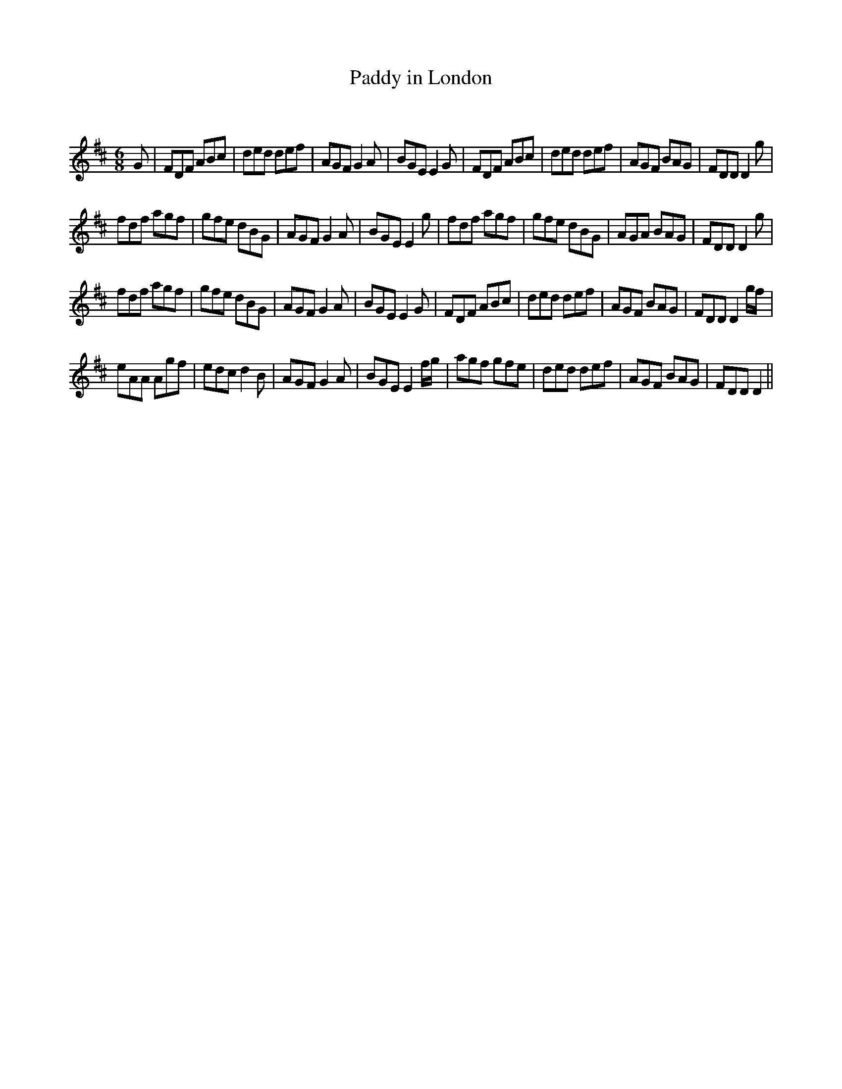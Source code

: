 X:1
T: Paddy in London
C:
R:Jig
Q:180
K:D
M:6/8
L:1/16
G2|F2D2F2 A2B2c2|d2e2d2 d2e2f2|A2G2F2 G4A2|B2G2E2 E4G2|F2D2F2 A2B2c2|d2e2d2 d2e2f2|A2G2F2 B2A2G2|F2D2D2 D4g2|
f2d2f2 a2g2f2|g2f2e2 d2B2G2|A2G2F2 G4A2|B2G2E2 E4g2|f2d2f2 a2g2f2|g2f2e2 d2B2G2|A2G2A2 B2A2G2|F2D2D2 D4g2|
f2d2f2 a2g2f2|g2f2e2 d2B2G2|A2G2F2 G4A2|B2G2E2 E4G2|F2D2F2 A2B2c2|d2e2d2 d2e2f2|A2G2F2 B2A2G2|F2D2D2 D4gf|
e2A2A2 A2g2f2|e2d2c2 d4B2|A2G2F2 G4A2|B2G2E2 E4fg|a2g2f2 g2f2e2|d2e2d2 d2e2f2|A2G2F2 B2A2G2|F2D2D2 D4||
